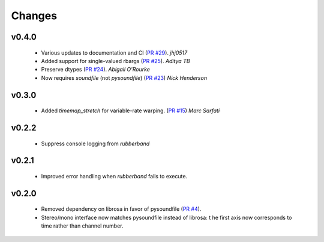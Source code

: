 Changes
=======

v0.4.0
------
  - Various updates to documentation and CI (`PR #29 <https://github.com/bmcfee/pyrubberband/pull/29>`_). *jhj0517*
  - Added support for single-valued rbargs (`PR #25 <https://github.com/bmcfee/pyrubberband/pull/25>`_). *Aditya TB*
  - Preserve dtypes (`PR #24 <https://github.com/bmcfee/pyrubberband/pull/24>`_). *Abigail O'Rourke*
  - Now requires `soundfile` (not `pysoundfile`) (`PR #23 <https://github.com/bmcfee/pyrubberband/pull/23>`_) *Nick Henderson*

v0.3.0
------
  - Added `timemap_stretch` for variable-rate warping. (`PR #15 <https://github.com/bmcfee/pyrubberband/pull/15>`_) *Marc Sarfati*

v0.2.2
------
  - Suppress console logging from `rubberband`

v0.2.1
------

  - Improved error handling when `rubberband` fails to execute.

v0.2.0
------

  - Removed dependency on librosa in favor of pysoundfile
    (`PR #4 <https://github.com/bmcfee/pyrubberband/pull/4>`_).
  - Stereo/mono interface now matches pysoundfile instead of librosa: t
    he first axis now corresponds to time rather than channel number.

